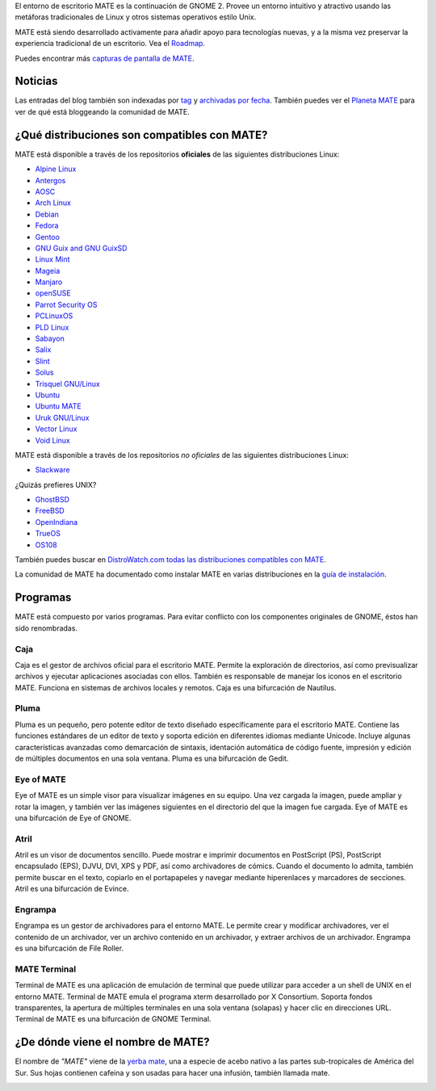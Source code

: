 .. link:
.. description:
.. tags: About,Applications,Screenshots
.. date: 2013-10-31 12:29:57
.. title: Entorno de Escritorio MATE
.. slug: index
.. pretty_url: False

El entorno de escritorio MATE es la continuación de GNOME 2. Provee un entorno intuitivo y atractivo
usando las metáforas tradicionales de Linux y otros sistemas operativos estilo Unix.

MATE está siendo desarrollado activamente para añadir apoyo para tecnologías nuevas, y a la misma vez
preservar la experiencia tradicional de un escritorio. Vea el `Roadmap <https://wiki.mate-desktop.org/#!pages/roadmap.md>`_.

.. image:: /screens/screenshot.jpg
    :align: center

Puedes encontrar más `capturas de pantalla de MATE <gallery/1.22/>`_.

--------
Noticias
--------

.. post-list::
    :lang: es
    :stop: 5

Las entradas del blog también son indexadas por `tag <tags/>`_ y `archivadas por fecha <archive/>`_.
También puedes ver el `Planeta MATE <https://planet.mate-desktop.org>`_
para ver de qué está bloggeando la comunidad de MATE.

---------------------------------------------
¿Qué distribuciones son compatibles con MATE?
---------------------------------------------

MATE está disponible a través de los repositorios **oficiales** de las siguientes distribuciones Linux:

* `Alpine Linux <https://www.alpinelinux.org/>`_
* `Antergos <https://antergos.com/>`_
* `AOSC <https://aosc.io/>`_
* `Arch Linux <https://www.archlinux.org>`_
* `Debian <https://www.debian.org>`_
* `Fedora <https://www.fedoraproject.org>`_
* `Gentoo <https://www.gentoo.org>`_
* `GNU Guix and GNU GuixSD <https://gnu.org/s/guix>`_
* `Linux Mint <https://linuxmint.com>`_
* `Mageia <https://www.mageia.org/en/>`_
* `Manjaro <https://manjaro.org/>`_
* `openSUSE <https://www.opensuse.org>`_
* `Parrot Security OS <https://www.parrotsec.org/>`_
* `PCLinuxOS <https://www.pclinuxos.com/get-pclinuxos/mate/>`_
* `PLD Linux <https://www.pld-linux.org/>`_
* `Sabayon <https://www.sabayon.org>`_
* `Salix <https://www.salixos.org>`_
* `Slint <https://slint.fr>`_
* `Solus <https://getsol.us/>`_
* `Trisquel GNU/Linux <https://trisquel.info/>`_
* `Ubuntu <https://www.ubuntu.com>`_
* `Ubuntu MATE <https://www.ubuntu-mate.org>`_
* `Uruk GNU/Linux <https://urukproject.org/dist/>`_
* `Vector Linux <http://vectorlinux.com>`_
* `Void Linux <https://www.voidlinux.org/>`_

MATE está disponible a través de los repositorios *no oficiales* de las siguientes distribuciones Linux:

* `Slackware <http://www.slackware.com>`_

¿Quizás prefieres UNIX?

* `GhostBSD <https://ghostbsd.org>`_
* `FreeBSD <https://freebsd.org>`_
* `OpenIndiana <https://www.openindiana.org>`_
* `TrueOS <https://www.trueos.org/>`_
* `OS108 <https://OS108.org/>`_

También puedes buscar en `DistroWatch.com todas las distribuciones compatibles con MATE <https://distrowatch.org/search.php?desktop=MATE#distrosearch>`_.

La comunidad de MATE ha documentado como instalar MATE en varias distribuciones en
la `guía de instalación <https://wiki.mate-desktop.org/#!pages/download.md>`_.

---------
Programas
---------

MATE está compuesto por varios programas. Para evitar conflicto con los componentes
originales de GNOME, éstos han sido renombradas.

Caja
====

.. image:: /assets/img/mate/caja.png

Caja es el gestor de archivos oficial para el escritorio MATE. Permite
la exploración de directorios, así como previsualizar archivos y ejecutar
aplicaciones asociadas con ellos. También es responsable de manejar los
iconos en el escritorio MATE. Funciona en sistemas de archivos locales y
remotos. Caja es una bifurcación de Nautilus.

Pluma
=====

.. image:: /assets/img/mate/pluma.png

Pluma es un pequeño, pero potente editor de texto diseñado específicamente para el
escritorio MATE. Contiene las funciones estándares de un editor de texto y soporta
edición en diferentes idiomas mediante Unicode. Incluye algunas características
avanzadas como demarcación de sintaxis, identación automática de código fuente,
impresión y edición de múltiples documentos en una sola ventana. Pluma es una
bifurcación de Gedit.

Eye of MATE
===========

.. image:: /assets/img/mate/eom.png

Eye of MATE es un simple visor para visualizar imágenes en su equipo. Una vez cargada
la imagen, puede ampliar y rotar la imagen, y también ver las imágenes siguientes en
el directorio del que la imagen fue cargada. Eye of MATE es una bifurcación de Eye of
GNOME.

Atril
=====

.. image:: /assets/img/mate/atril.png

Atril es un visor de documentos sencillo. Puede mostrar e imprimir documentos en
PostScript (PS), PostScript encapsulado (EPS), DJVU, DVI, XPS y PDF, así como
archivadores de cómics. Cuando el documento lo admita, también permite buscar en el
texto, copiarlo en el portapapeles y navegar mediante hiperenlaces y marcadores de
secciones. Atril es una bifurcación de Evince.

Engrampa
========

.. image:: /assets/img/mate/engrampa.png

Engrampa es un gestor de archivadores para el entorno MATE. Le permite crear
y modificar archivadores, ver el contenido de un archivador, ver un archivo
contenido en un archivador, y extraer archivos de un archivador. Engrampa es
una bifurcación de File Roller.

MATE Terminal
=============

.. image:: /assets/img/mate/terminal.png

Terminal de MATE es una aplicación de emulación de terminal que puede utilizar
para acceder a un shell de UNIX en el entorno MATE. Terminal de MATE emula el
programa xterm desarrollado por X Consortium. Soporta fondos transparentes, la
apertura de múltiples terminales en una sola ventana (solapas) y hacer clic en
direcciones URL. Terminal de MATE es una bifurcación de GNOME Terminal.

----------------------------------
¿De dónde viene el nombre de MATE?
----------------------------------

El nombre de *"MATE"* viene de la `yerba mate
<https://es.wikipedia.org/wiki/Yerba_mate>`_, una a especie de acebo nativo a
las partes sub-tropicales de América del Sur. Sus hojas contienen cafeina y
son usadas para hacer una infusión, también llamada mate.

.. image:: /assets/img/mate/yerba.jpg
    :align: center
